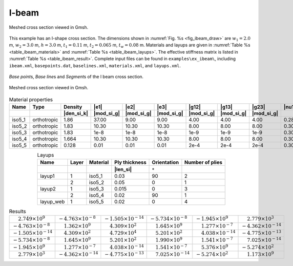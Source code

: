 .. _example-i-beam:

I-beam
------

.. figure:: /figures/exampleibeam0.png
  :name: fig_ibeam_draw
  :width: 6in
  :align: center

  Meshed cross section viewed in Gmsh.

This example has an I-shape cross section. The dimensions shown in
:numref:`Fig. %s <fig_ibeam_draw>` are :math:`w_1=2.0` m, :math:`w_2=3.0` m,
:math:`h=3.0` m, :math:`t_1=0.11` m, :math:`t_2=0.065` m, :math:`t_w=0.08` m.
Materials and layups are given in :numref:`Table %s <table_ibeam_materials>`
and :numref:`Table %s <table_ibeam_layups>`. The effective stiffness
matrix is listed in :numref:`Table %s <table_ibeam_result>`.
Complete input files can be found in ``examples\ex_ibeam\``, including
``ibeam.xml``, ``basepoints.dat``, ``baselines.xml``, ``materials.xml``,
and ``layups.xml``.

.. figure:: /figures/exampleibeam1.png
  :name: fig_ibeam1
  :width: 6in
  :align: center

  *Base point*\ s, *Base line*\ s and *Segment*\ s of the I beam cross section.

.. figure:: /figures/exampleibeam.png
  :name: fig_ibeam
  :width: 4in
  :align: center

  Meshed cross section viewed in Gmsh.

.. csv-table:: Material properties
  :name: table_ibeam_materials
  :header-rows: 2
  :align: center

  "Name", "Type", "Density", |e1|, |e2|, |e3|, |g12|, |g13|, |g23|, |nu12|, |nu13|, |nu23|
   , , |den_si_k|, |mod_si_g|, |mod_si_g|, |mod_si_g|, |mod_si_g|, |mod_si_g|, |mod_si_g|, , ,
  "iso5_1", "orthotropic", 1.86, 37.00, 9.00, 9.00, 4.00, 4.00, 4.00, 0.28, 0.28, 0.28
  "iso5_2", "orthotropic", 1.83, 10.30, 10.30, 10.30, 8.00, 8.00, 8.00, 0.30, 0.30, 0.30
  "iso5_3", "orthotropic", 1.83, 1e-8, 1e-8, 1e-8, 1e-9, 1e-9, 1e-9, 0.30, 0.30, 0.30
  "iso5_4", "orthotropic", 1.664, 10.30, 10.30, 10.30, 8.00, 8.00, 8.00, 0.30, 0.30, 0.30
  "iso5_5", "orthotropic", 0.128, 0.01, 0.01, 0.01, 2e-4, 2e-4, 2e-4, 0.30, 0.30, 0.30

.. csv-table:: Layups
  :name: table_ibeam_layups
  :header-rows: 2
  :align: center

  "Name", "Layer", "Material", "Ply thickness", "Orientation", "Number of plies"
  , , , |len_si|, :math:`\circ`,
  "layup1", 1, "iso5_1", 0.03, 90, 2
  ,         2, "iso5_2", 0.05, 0, 1
  "layup2", 1, "iso5_3", 0.015, 0, 3
  ,         2, "iso5_4", 0.02, 90, 1
  "layup_web", 1, "iso5_5", 0.02, 0, 4


.. table:: Results
   :name: table_ibeam_result

   =================================== ====================================== ======================================= ======================================= ======================================= =======================================
   :math:`\phantom{-}2.749\times 10^9` :math:`-4.763\times 10^{-8}`           :math:`-1.505\times 10^{-14}`           :math:`-5.734\times 10^{-8}`            :math:`-1.945\times 10^9`               :math:`\phantom{-}2.779\times 10^3`
   :math:`-4.763\times 10^{-8}`        :math:`\phantom{-}1.362\times 10^9`    :math:`\phantom{-}4.309\times 10^2`     :math:`\phantom{-}1.645\times 10^9`     :math:`\phantom{-}1.277\times 10^{-7}`  :math:`-4.362\times 10^{-14}`
   :math:`-1.505\times 10^{-14}`       :math:`\phantom{-}4.309\times 10^2`    :math:`\phantom{-}4.729\times 10^4`     :math:`\phantom{-}5.201\times 10^2`     :math:`\phantom{-}4.038\times 10^{-14}` :math:`-4.775\times 10^{-13}`
   :math:`-5.734\times 10^{-8}`        :math:`\phantom{-}1.645\times 10^9`    :math:`\phantom{-}5.201\times 10^2`     :math:`\phantom{-}1.990\times 10^9`     :math:`\phantom{-}1.541\times 10^{-7}`  :math:`\phantom{-}7.025\times 10^{-14}`
   :math:`-1.945\times 10^9`           :math:`\phantom{-}1.277\times 10^{-7}` :math:`\phantom{-}4.038\times 10^{-14}` :math:`\phantom{-}1.541\times 10^{-7}`  :math:`\phantom{-}5.376\times 10^9`     :math:`-5.274\times 10^2`
   :math:`\phantom{-}2.779\times 10^3` :math:`-4.362\times 10^{-14}`          :math:`-4.775\times 10^{-13}`           :math:`\phantom{-}7.025\times 10^{-14}` :math:`-5.274\times 10^2`               :math:`\phantom{-}1.173\times 10^9`
   =================================== ====================================== ======================================= ======================================= ======================================= =======================================
